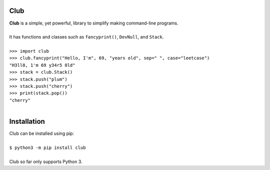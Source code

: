 Club
====
| **Club** is a simple, yet powerful, library to simplify making command-line programs.
| 
| It has functions and classes such as ``fancyprint()``, ``DevNull``, and ``Stack``.
|
| ``>>> import club``
| ``>>> club.fancyprint("Hello, I'm", 69, "years old", sep=" ", case="leetcase")``
| ``"H3ll0, 1'm 69 y34r5 0ld"``
| ``>>> stack = club.Stack()``
| ``>>> stack.push("plum")``
| ``>>> stack.push("cherry")``
| ``>>> print(stack.pop())``
| ``"cherry"``
|

Installation
============
| Club can be installed using pip:
| 
| ``$ python3 -m pip install club``
| 
| Club so far only supports Python 3.